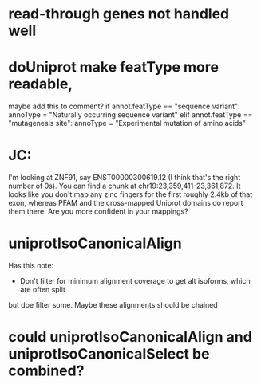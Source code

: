 * read-through genes not handled well

* doUniprot make featType more readable,
maybe add this to comment?
if annot.featType == "sequence variant":
    annoType = "Naturally occurring sequence variant"
elif annot.featType == "mutagenesis site":
    annoType = "Experimental mutation of amino acids"



* JC:
I'm looking at ZNF91, say ENST00000300619.12 (I think that's the right number of 0s).  You can find a chunk at chr19:23,359,411-23,361,872.  It looks like you don't map any zinc fingers for the first roughly 2.4kb of that exon, whereas PFAM and the cross-mapped Uniprot domains do report them there.  Are you more confident in your mappings?

* uniprotIsoCanonicalAlign
Has this note:
- Don't filter for minimum alignment coverage to get alt isoforms, which are often split
but doe filter some.  Maybe these alignments should be chained

* could uniprotIsoCanonicalAlign and uniprotIsoCanonicalSelect be combined?
